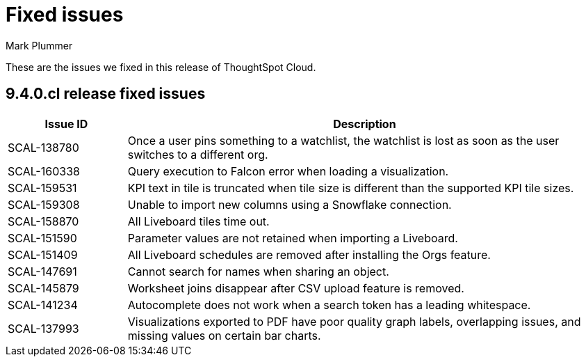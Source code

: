= Fixed issues
:keywords: fixed issues
:last_updated: 6/12/2023
:author: Mark Plummer
:experimental:
:linkattrs:
:page-layout: default-cloud
:description: These are the issues we fixed in recent ThoughtSpot Cloud releases.

These are the issues we fixed in this release of ThoughtSpot Cloud.

[#releases-9-4-0-x]
== 9.4.0.cl release fixed issues

[cols="20%,80%"]
|===
|Issue ID |Description

|SCAL-138780
|Once a user pins something to a watchlist, the watchlist is lost as soon as the user switches to a different org.
|SCAL-160338
|Query execution to Falcon error when loading a visualization.
|SCAL-159531
|KPI text in tile is truncated when tile size is different than the supported KPI tile sizes.
|SCAL-159308
|Unable to import new columns using a Snowflake connection.
|SCAL-158870
|All Liveboard tiles time out.
|SCAL-151590
|Parameter values are not retained when importing a Liveboard.
|SCAL-151409
|All Liveboard schedules are removed after installing the Orgs feature.
|SCAL-147691
|Cannot search for names when sharing an object.
|SCAL-145879
|Worksheet joins disappear after CSV upload feature is removed.
|SCAL-141234
|Autocomplete does not work when a search token has a leading whitespace.
|SCAL-137993
|Visualizations exported to PDF have poor quality graph labels, overlapping issues, and missing values on certain bar charts.
|===
